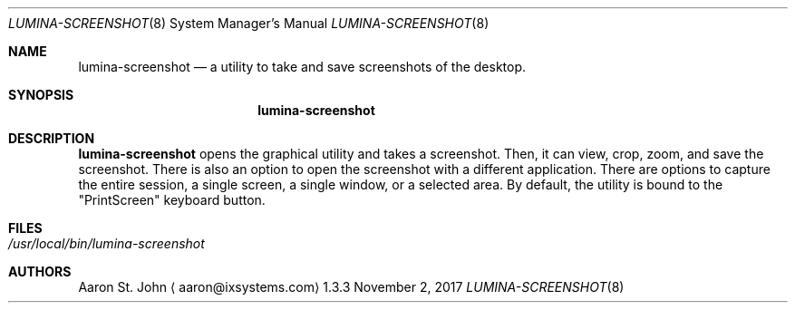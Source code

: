 .Dd November 2, 2017
.Dt LUMINA-SCREENSHOT 8
.Os 1.3.3

.Sh NAME
.Nm lumina-screenshot
.Nd a utility to take and save screenshots of the desktop.

.Sh SYNOPSIS
.Nm

.Sh DESCRIPTION
.Nm
opens the graphical utility and takes a screenshot.
Then, it can view, crop, zoom, and save the screenshot.
There is also an option to open the screenshot with a different
application.
There are options to capture the entire session, a single
screen, a single window, or a selected area.
By default, the utility is bound to the "PrintScreen" keyboard button.

.Sh FILES
.Bl -tag -width indent
.It Pa /usr/local/bin/lumina-screenshot
.El

.Sh AUTHORS
.An Aaron St. John
.Aq aaron@ixsystems.com
